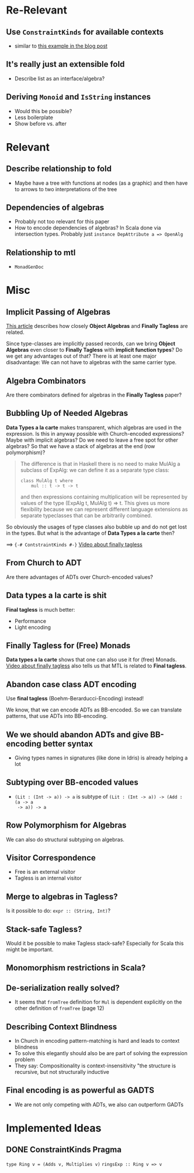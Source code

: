 * Re-Relevant

** Use ~ConstraintKinds~ for available contexts

- similar to [[https://diogocastro.com/blog/2018/10/17/haskells-kind-system-a-primer/][this example in the blog post]]

** It's really just an extensible fold

- Describe list as an interface/algebra?

** Deriving ~Monoid~ and ~IsString~ instances

- Would this be possible?
- Less boilerplate
- Show before vs. after
  
* Relevant
** Describe relationship to fold
  
- Maybe have a tree with functions at nodes (as a graphic) and then have to
  arrows to two interpretations of the tree 
  
** Dependencies of algebras
  
- Probably not too relevant for this paper
- How to encode dependencies of algebras?
  In Scala done via intersection types.
  Probably just ~instance DepAttribute a => OpenAlg~
  
** Relationship to mtl

- ~MonadGenDoc~
* Misc
** Implicit Passing of Algebras

[[https://oleksandrmanzyuk.wordpress.com/2014/06/18/from-object-algebras-to-finally-tagless-interpreters-2/][This article]] describes how closely *Object Algebras* and *Finally Tagless* are
related.

Since type-classes are implicitly passed records, can we bring *Object Algebras*
even closer to *Finally Tagless* with *implicit function types*? Do we get any
advantages out of that? There is at least one major disadvantage: We can not
have to algebras with the same carrier type.

** Algebra Combinators

Are there combinators defined for algebras in the *Finally Tagless* paper?

** Bubbling Up of Needed Algebras

*Data Types a la carte* makes transparent, which algebras are used in the
expression. Is this in anyway possible with Church-encoded expressions?
Maybe with implicit algebras? Do we need to leave a free spot for other
algebras? So that we have a stack of algebras at the end (row polymorphism)?

#+BEGIN_QUOTE
The difference is that in Haskell there is no need to make MulAlg a subclass of
ExpAlg: we can define it as a separate type class:

#+BEGIN_SRC 
class MulAlg t where
    mul :: t -> t -> t
#+END_SRC

and then expressions containing multiplication will be represented by values of the type (ExpAlg t, MulAlg t) => t. This gives us more flexibility because we can represent different language extensions as separate typeclasses that can be arbitrarily combined. 
#+END_QUOTE

So obviously the usages of type classes also bubble up and do not get lost in
the types. But what is the advantage of *Data Types a la carte* then?

==> ~{-# ContstraintKinds #-}~
[[https://www.youtube.com/watch?v=JxC1ExlLjgw][Video about finally tagless]]

** From Church to ADT
   
Are there advantages of ADTs over Church-encoded values?

** Data types a la carte is shit

*Final tagless* is much better:
- Performance
- Light encoding
  
** Finally Tagless for (Free) Monads
   
*Data types a la carte* shows that one can also use it for (free) Monads. 
[[https://www.youtube.com/watch?v=JxC1ExlLjgw][Video about finally tagless]] also tells us that MTL is related to *Final tagless*.

** Abandon case class ADT encoding
   
Use *final tagless* (Boehm-Berarducci-Encoding) instead!

We know, that we can encode ADTs as BB-encoded. So we can translate patterns,
that use ADTs into BB-encoding.

** We we should abandon ADTs and give BB-encoding better syntax
  
- Giving types names in signatures (like done in Idris) is already helping a lot

** Subtyping over BB-encoded values
   
- ~(Lit : (Int -> a)) -> a~ is subtype of ~(Lit : (Int -> a)) -> (Add : (a -> a
  -> a)) -> a~

** Row Polymorphism for Algebras

We can also do structural subtyping on algebras.

** Visitor Correspondence

- Free is an external visitor
- Tagless is an internal visitor

** Merge to algebras in Tagless?
 
Is it possible to do: ~expr :: (String, Int)~?

** Stack-safe Tagless?

Would it be possible to make Tagless stack-safe? Especially for Scala this might
be important.

** Monomorphism restrictions in Scala?
** De-serialization really solved?
   
- It seems that ~fromTree~ definition for ~Mul~ is dependent explicitly on
  the other definition of ~fromTree~ (page 12)
** Describing Context Blindness

- In Church in encoding pattern-matching is hard and leads to context blindness
- To solve this elegantly should also be are part of solving the expression problem
- They say: Compositionality is context-insensitivity
  "the structure is recursive, but not structurally inductive
** Final encoding is as powerful as GADTS
   
- We are not only competing with ADTs, we also can outperform GADTs
* Implemented Ideas
** DONE ConstraintKinds Pragma
   CLOSED: [2018-03-09 Fr 15:57]

~type Ring v = (Adds v, Multiplies v)~
~ringsExp :: Ring v => v~
